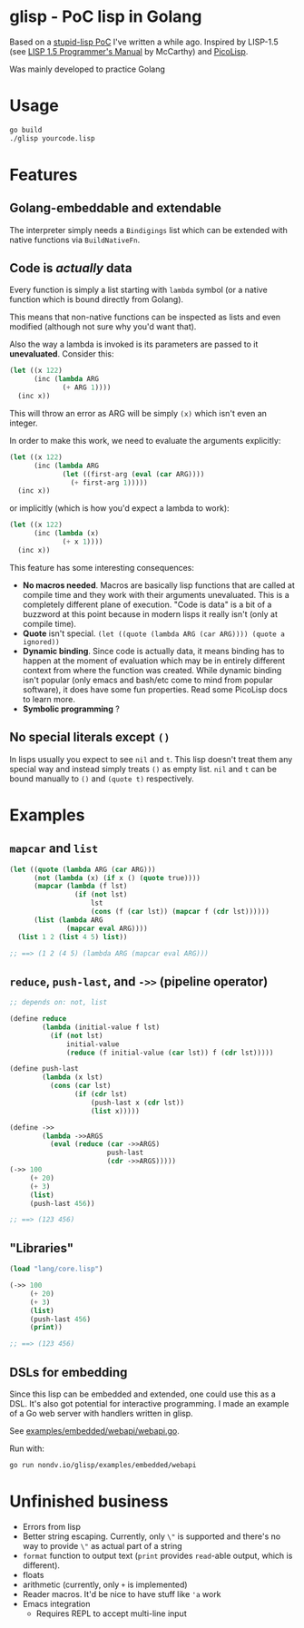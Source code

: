 * glisp - PoC lisp in Golang

Based on a [[https://gist.github.com/Nondv/1dddf200d5d4f7c98be6917165c524b0][stupid-lisp PoC]] I've written a while ago. Inspired by LISP-1.5 (see
[[https://www.softwarepreservation.org/projects/LISP/book/LISP%201.5%20Programmers%20Manual.pdf][LISP 1.5 Programmer's Manual]] by McCarthy) and [[https://picolisp.com][PicoLisp]].

Was mainly developed to practice Golang

* Usage

#+begin_src bash
go build
./glisp yourcode.lisp
#+end_src

* Features

** Golang-embeddable and extendable
The interpreter simply needs a =Bindigings= list which can be extended with
native functions via =BuildNativeFn=.

** Code is /actually/ data

Every function is simply a list starting with =lambda= symbol (or a native
function which is bound directly from Golang).

This means that non-native functions can be inspected as lists and even modified
(although not sure why you'd want that).

Also the way a lambda is invoked is its parameters are passed to it
*unevaluated*. Consider this:

#+begin_src lisp
  (let ((x 122)
        (inc (lambda ARG
               (+ ARG 1))))
    (inc x))
#+end_src

This will throw an error as ARG will be simply =(x)= which isn't even an
integer.

In order to make this work, we need to evaluate the arguments explicitly:


#+begin_src lisp
  (let ((x 122)
        (inc (lambda ARG
               (let ((first-arg (eval (car ARG))))
                 (+ first-arg 1)))))
    (inc x))
#+end_src

or implicitly (which is how you'd expect a lambda to work):

#+begin_src lisp
  (let ((x 122)
        (inc (lambda (x)
               (+ x 1))))
    (inc x))
#+end_src


This feature has some interesting consequences:

- *No macros needed*. Macros are basically lisp functions that are called at
  compile time and they work with their arguments unevaluated. This is a
  completely different plane of execution. "Code is data" is a bit of a buzzword
  at this point because in modern lisps it really isn't (only at compile time).
- *Quote* isn't special. =(let ((quote (lambda ARG (car ARG)))) (quote a ignored))=
- *Dynamic binding*. Since code is actually data, it means binding has to happen
  at the moment of evaluation which may be in entirely different context from
  where the function was created. While dynamic binding isn't popular (only
  emacs and bash/etc come to mind from popular software), it does have some fun
  properties. Read some PicoLisp docs to learn more.
- *Symbolic programming* ?

** No special literals except =()=

In lisps usually you expect to see =nil= and =t=. This lisp doesn't treat them
any special way and instead simply treats =()= as empty list. =nil= and =t= can
be bound manually to =()= and =(quote t)= respectively.

* Examples
** =mapcar= and =list=
#+begin_src lisp
  (let ((quote (lambda ARG (car ARG)))
        (not (lambda (x) (if x () (quote true))))
        (mapcar (lambda (f lst)
                  (if (not lst)
                      lst
                      (cons (f (car lst)) (mapcar f (cdr lst))))))
        (list (lambda ARG
                (mapcar eval ARG))))
    (list 1 2 (list 4 5) list))

  ;; ==> (1 2 (4 5) (lambda ARG (mapcar eval ARG)))
#+end_src

** =reduce=, =push-last=, and =->>= (pipeline operator)

#+begin_src lisp
  ;; depends on: not, list

  (define reduce
          (lambda (initial-value f lst)
            (if (not lst)
                initial-value
                (reduce (f initial-value (car lst)) f (cdr lst)))))

  (define push-last
          (lambda (x lst)
            (cons (car lst)
                  (if (cdr lst)
                      (push-last x (cdr lst))
                      (list x)))))

  (define ->>
          (lambda ->>ARGS
            (eval (reduce (car ->>ARGS)
                          push-last
                          (cdr ->>ARGS)))))
  (->> 100
       (+ 20)
       (+ 3)
       (list)
       (push-last 456))

  ;; ==> (123 456)
#+end_src

** "Libraries"
#+begin_src lisp
  (load "lang/core.lisp")

  (->> 100
       (+ 20)
       (+ 3)
       (list)
       (push-last 456)
       (print))

  ;; ==> (123 456)
#+end_src

** DSLs for embedding
Since this lisp can be embedded and extended, one could use this as a DSL. It's
also got potential for interactive programming. I made an example of a Go web
server with handlers written in glisp.

See [[file:examples/embedded/webapi/webapi.go][examples/embedded/webapi/webapi.go]].

Run with:

#+begin_src bash
go run nondv.io/glisp/examples/embedded/webapi
#+end_src

* Unfinished business
- Errors from lisp
- Better string escaping. Currently, only =\"= is supported and there's no way
  to provide =\"= as actual part of a string
- =format= function to output text (=print= provides =read=-able output, which
  is different).
- floats
- arithmetic (currently, only =+= is implemented)
- Reader macros. It'd be nice to have stuff like ='a= work
- Emacs integration
  - Requires REPL to accept multi-line input
